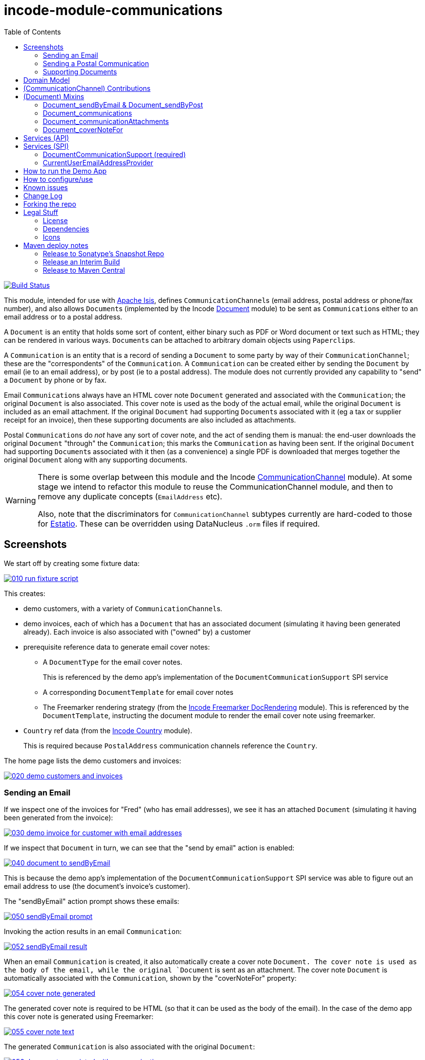 [[incode-module-communications]]
= incode-module-communications
:_imagesdir: ./
:toc:

image:https://travis-ci.org/incodehq/incode-module-communications.png?branch=master[Build Status,link=https://travis-ci.org/incodehq/incode-module-communications]

This module, intended for use with link:http://isis.apache.org[Apache Isis], defines ``CommunicationChannel``s (email address, postal address or phone/fax number), and also allows ``Document``s (implemented by the Incode http://github.com/incodehq/incode-module-document[Document] module) to be sent as ``Communication``s either to an email address or to a postal address.

A `Document` is an entity that holds some sort of content, either binary such as PDF or Word document or text such as HTML; they can be rendered in various ways.
``Document``s can be attached to arbitrary domain objects using ``Paperclip``s.

A `Communication` is an entity that is a record of sending a `Document` to some party by way of their `CommunicationChannel`; these are the "correspondents" of the `Communication`.
A `Communication` can be created either by sending the `Document` by email (ie to an email address), or by post (ie to a postal address).
The module does not currently provided any capability to "send" a `Document` by phone or by fax.

Email ``Communication``s always have an HTML cover note `Document` generated and associated with the `Communication`; the original `Document` is also associated.
This cover note is used as the body of the actual email, while the original `Document` is included as an email attachment.
If the original `Document` had supporting ``Document``s associated with it (eg a tax or supplier receipt for an invoice), then these supporting documents are also included as attachments.

Postal ``Communication``s do _not_ have any sort of cover note, and the act of sending them is manual: the end-user downloads the original `Document` "through" the `Communication`; this marks the `Communication` as having been sent.
If the original `Document` had supporting ``Document``s associated with it then (as a convenience) a single PDF is downloaded that merges together the original `Document` along with any supporting documents.


[WARNING]
====
There is some overlap between this module and the Incode http://github.com/incodehq/incode-module-commchannel[CommunicationChannel] module).
At some stage we intend to refactor this module to reuse the CommunicationChannel module, and then to remove any duplicate concepts (`EmailAddress` etc).

Also, note that the discriminators for `CommunicationChannel` subtypes currently are hard-coded to those for http://github.com/estatio/estatio[Estatio].
These can be overridden using DataNucleus `.orm` files if required.
====



[[_incode-module-communications_screenshots]]
== Screenshots

We start off by creating some fixture data:

image::https://raw.githubusercontent.com/incodehq/incode-module-communications/master/images/010-run-fixture-script.png[link="https://raw.githubusercontent.com/incodehq/incode-module-communications/master/images/010-run-fixture-script.png"]

This creates:

* demo customers, with a variety of ``CommunicationChannel``s.

* demo invoices, each of which has a `Document` that has an associated document (simulating it having been generated already).
Each invoice is also associated with ("owned" by) a customer

* prerequisite reference data to generate email cover notes:

** A `DocumentType` for the email cover notes. +
+
This is referenced by the demo app's implementation of the `DocumentCommunicationSupport` SPI service

** A corresponding `DocumentTemplate` for email cover notes

** The Freemarker rendering strategy (from the link:https://github.com/incodehq/incode-module-docrendering-freemarker[Incode Freemarker DocRendering] module).
This is referenced by the `DocumentTemplate`, instructing the document module to render the email cover note using freemarker.

* `Country` ref data (from the link:https://github.com/incodehq/incode-module-country[Incode Country] module). +
+
This is required because `PostalAddress` communication channels reference the `Country`.

The home page lists the demo customers and invoices:

image::https://raw.githubusercontent.com/incodehq/incode-module-communications/master/images/020-demo-customers-and-invoices.png[link="https://raw.githubusercontent.com/incodehq/incode-module-communications/master/images/020-demo-customers-and-invoices.png"]


[[_incode-module-communications_screenshots_sending-an-email]]
=== Sending an Email

If we inspect one of the invoices for "Fred" (who has email addresses), we see it has an attached `Document` (simulating it having been generated from the invoice):

image::https://raw.githubusercontent.com/incodehq/incode-module-communications/master/images/030-demo-invoice-for-customer-with-email-addresses.png[link="https://raw.githubusercontent.com/incodehq/incode-module-communications/master/images/030-demo-invoice-for-customer-with-email-addresses.png"]

If we inspect that `Document` in turn, we can see that the "send by email" action is enabled:

image::https://raw.githubusercontent.com/incodehq/incode-module-communications/master/images/040-document-to-sendByEmail.png[link="https://raw.githubusercontent.com/incodehq/incode-module-communications/master/images/040-document-to-sendByEmail.png"]

This is because the demo app's implementation of the `DocumentCommunicationSupport` SPI service was able to figure out an email address to use (the document's invoice's customer).

The "sendByEmail" action prompt shows these emails:

image::https://raw.githubusercontent.com/incodehq/incode-module-communications/master/images/050-sendByEmail-prompt.png[link="https://raw.githubusercontent.com/incodehq/incode-module-communications/master/images/050-sendByEmail-prompt.png"]

Invoking the action results in an email `Communication`:

image::https://raw.githubusercontent.com/incodehq/incode-module-communications/master/images/052-sendByEmail-result.png[link="https://raw.githubusercontent.com/incodehq/incode-module-communications/master/images/052-sendByEmail-result.png"]

When an email `Communication` is created, it also automatically create a cover note `Document.
The cover note is used as the body of the email, while the original `Document` is sent as an attachment.
The cover note `Document` is automatically associated with the `Communication`, shown by the "coverNoteFor" property:

image::https://raw.githubusercontent.com/incodehq/incode-module-communications/master/images/054-cover-note-generated.png[link="https://raw.githubusercontent.com/incodehq/incode-module-communications/master/images/054-cover-note-generated.png"]

The generated cover note is required to be HTML (so that it can be used as the body of the email).
In the case of the demo app this cover note is generated using Freemarker:

image::https://raw.githubusercontent.com/incodehq/incode-module-communications/master/images/055-cover-note-text.png[link="https://raw.githubusercontent.com/incodehq/incode-module-communications/master/images/055-cover-note-text.png"]

The generated `Communication` is also associated with the original `Document`:

image::https://raw.githubusercontent.com/incodehq/incode-module-communications/master/images/056-document-associated-with-communication.png[link="https://raw.githubusercontent.com/incodehq/incode-module-communications/master/images/056-document-associated-with-communication.png"]

Looking again at the generated email `Communication`, we see that it is scheduled to be sent in the background command:

image::https://raw.githubusercontent.com/incodehq/incode-module-communications/master/images/060-communication-sent-in-background.png[link="https://raw.githubusercontent.com/incodehq/incode-module-communications/master/images/060-communication-sent-in-background.png"]

The demo app has not been configured with a background scheduler, but does provide a "fake" scheduler which can be used to run such commands:

image::https://raw.githubusercontent.com/incodehq/incode-module-communications/master/images/062-fake-scheduler.png[link="https://raw.githubusercontent.com/incodehq/incode-module-communications/master/images/062-fake-scheduler.png"]

Which results in the email being sent:

image::https://raw.githubusercontent.com/incodehq/incode-module-communications/master/images/064-email-sent.png[link="https://raw.githubusercontent.com/incodehq/incode-module-communications/master/images/064-email-sent.png"]

In fact, the demo app is not configured with a real email service either; instead it has a fake service that allows "sent" email messages to be inspected:

image::https://raw.githubusercontent.com/incodehq/incode-module-communications/master/images/066-list-sent-emails.png[link="https://raw.githubusercontent.com/incodehq/incode-module-communications/master/images/066-list-sent-emails.png"]

The sent email has the correct body, and one attachment (the original `Document`):

image::https://raw.githubusercontent.com/incodehq/incode-module-communications/master/images/068-view-sent-email.png[link="https://raw.githubusercontent.com/incodehq/incode-module-communications/master/images/068-view-sent-email.png"]



[[_incode-module-communications_screenshots_sending-a-postal-communication]]
=== Sending a Postal Communication

The "Mary" demo customer has postal addresses, so the ``Document``s attached to her invoices can be sent by post.

image::https://raw.githubusercontent.com/incodehq/incode-module-communications/master/images/070-sendByPost-prompt.png[link="https://raw.githubusercontent.com/incodehq/incode-module-communications/master/images/070-sendByPost-prompt.png"]

As for email, this also results in a `Communication`:

image::https://raw.githubusercontent.com/incodehq/incode-module-communications/master/images/072-sendByPost-result.png[link="https://raw.githubusercontent.com/incodehq/incode-module-communications/master/images/072-sendByPost-result.png"]

What's different here is that there is no cover note,  there is no "prepared by" correspondent, and there is no background command.

Instead, the object provides the "download PDF for posting" action:

image::https://raw.githubusercontent.com/incodehq/incode-module-communications/master/images/080-downloadPdfForPosting-prompt.png[link="https://raw.githubusercontent.com/incodehq/incode-module-communications/master/images/080-downloadPdfForPosting-prompt.png"]


The idea is that (through the `Communication`) the user just downloads the original (PDF) `Document` that it references; the act of doing this marks the `Communication` as sent:

image::https://raw.githubusercontent.com/incodehq/incode-module-communications/master/images/082-downloadPdfForPosting-result.png[link="https://raw.githubusercontent.com/incodehq/incode-module-communications/master/images/082-downloadPdfForPosting-result.png"]

The user can then open up the downloaded PDF, manually print it and manually put it into an envelope.


[[_incode-module-communications_screenshots_supporting-documents]]
=== Supporting Documents

The link:https://github.com/incodehq/incode-module-document[Incode Document] module (on which this communications module) depends has the concept of "supporting" documents.
For example, a generated `Document` of an invoice might have associated tax or supplier receipts which have been previously scanned in and which are available as PDFs.

image::https://raw.githubusercontent.com/incodehq/incode-module-communications/master/images/090-attachSupportingPdf-prompt.png[link="https://raw.githubusercontent.com/incodehq/incode-module-communications/master/images/090-attachSupportingPdf-prompt.png"]

image::https://raw.githubusercontent.com/incodehq/incode-module-communications/master/images/092-attachSupportingPdf-result.png[link="https://raw.githubusercontent.com/incodehq/incode-module-communications/master/images/092-attachSupportingPdf-result.png"]

image::https://raw.githubusercontent.com/incodehq/incode-module-communications/master/images/100-sendByEmail-prompt.png[link="https://raw.githubusercontent.com/incodehq/incode-module-communications/master/images/100-sendByEmail-prompt.png"]

image::https://raw.githubusercontent.com/incodehq/incode-module-communications/master/images/102-sendByEmail-result.png[link="https://raw.githubusercontent.com/incodehq/incode-module-communications/master/images/102-sendByEmail-result.png"]

image::https://raw.githubusercontent.com/incodehq/incode-module-communications/master/images/104-sent-email.png[link="https://raw.githubusercontent.com/incodehq/incode-module-communications/master/images/104-sent-email.png"]

It is also possible to send a postal communication with supporting documents:

image::https://raw.githubusercontent.com/incodehq/incode-module-communications/master/images/110-sendByPost-prompt.png[link="https://raw.githubusercontent.com/incodehq/incode-module-communications/master/images/110-sendByPost-prompt.png"]


The only difference is that, when the ``Document``s are downloaded for printing via the `Communication`, for convenience the PDFs will be stitched together into a single PDF for printing.
The action prompt suggests a filename based on the original `Document` and supporting ``Document``s.

image::https://raw.githubusercontent.com/incodehq/incode-module-communications/master/images/120-downloadPdfForPosting-prompt.png[link="https://raw.githubusercontent.com/incodehq/incode-module-communications/master/images/120-downloadPdfForPosting-prompt.png"]



[[_incode-module-communications_domain-model]]
== Domain Model

The main concepts of the module are shown below:

image:domain-model.png[]

One side of the domain model defines ``CommunicationChannel``s, owned by ``CommunicationChannelOwner``s.

On the other side is `Communication`, which relates to a `Document` by way of an implementation of the (link:https://github.com/incodehq/incode-module-document[Incode Document module]'s) `Paperclip` class.
Each `Communication` relates to one or more ``CommunicationChannel``s by way of `CommChannelRole`, basically indicating the nature of the correspondent in that `Communication`.


[[_incode-module-communications_commchannel-mixins]]
== (CommunicationChannel) Contributions

[***TODO - to document ***]

The `CommunicationChannelOwner_newChannelContributions` ...

The `CommunicationChannelOwner_emailAddressTitles` & `CommunicationChannelOwner_phoneNumberTitles` ...



[[_incode-module-communications_mixins]]
== (Document) Mixins

The modules provides a number of mixins that, by default, will be rendered in the UI.
In the case of this module, all mixins are on the `Document` entity.

The mixins can be suppressed if necessary using vetoing subscribers to their corresponding domain events.


[[_incode-module-communications_mixins_send-by]]
=== Document_sendByEmail & Document_sendByPost

These mixins on `Document` are used to create either email or postal ``Communication``s.
They are supported by the `DocumentCommunicationSupport` SPI service, described xref:_incode-module-communications_services-spi_document-communication-support[below].

The xref:_incode-module-communications_services-spi_document-communication-support[DocumentCommunicationSupport] SPI provides the cover note template to use.


[IMPORTANT]
====
Note that the cover note template should have an `AttachmentAdvisor` set to "atach to none"; the mixin action has the responsibility of wiring the cover note `Document` to the newly created `Communication`.
====




[[_incode-module-communications_mixins_communications]]
=== Document_communications

The `Document_communications` collection mixin shows all ``Communication``s to which a `Document` has been sent as an attachment (in the case of an email) or to be printed out (in the case of a postal comm).

Note that this mixin is suppressed for cover notes; instead these have the `Document_coverNoteFor` mixin, described  xref:_incode-module-communications_mixins_cover-note-for[below].


[[_incode-module-communications_mixins_communication-attachments]]
=== Document_communicationAttachments

The `Document_communicationAttachments` collection mixin lists all of the ``Document``s that would be included as attachments if and when a new `Communication` is created.

This list always includes the target `Document` itself, and will also include any supporting `Document`s that may have been attached (using the link:https://github.com/incodehq/incode-module-document[Incode Document] module's `Document_attachSupportingPdf` mixin).


[[_incode-module-communications_mixins_cover-note-for]]
=== Document_coverNoteFor

The `Document_coverNoteFor` property mixin applies only to ``Document``s that have been created as email cover notes.
It returns a reference to the email `Communication` to which it was associated (with a role of "cover note"); its content is used as the body of the actual email.



[[_incode-module-communications_services-api]]
== Services (API)

The module currently does not provide a service to programmatically create ``Communication``s.
Instead, the various xref:_incode-module-communications_mixins[mixins] can be used.


[[_incode-module-communications_services-spi]]
== Services (SPI)

SPI services are called by the module.

[[_incode-module-communications_services-spi_document-communication-support]]
=== DocumentCommunicationSupport (required)

An implementation of the `DocumentCommunicationSupport` SPI domain service is required to send communications of any type.
Its signature is:

[source,java]
----
public interface DocumentCommunicationSupport {
    DocumentType emailCoverNoteDocumentTypeFor(Document document);
    void inferEmailHeaderFor(Document document, CommHeaderForEmail header);
    void inferPrintHeaderFor(Document document, CommHeaderForPost header);
}
----

where `CommHeaderForEmail` is:

[source,java]
----
public class CommHeaderForEmail ... {

    @Getter @Setter
    private EmailAddress toDefault;
    @Getter
    private final Set<EmailAddress> toChoices = Sets.newTreeSet();

    @Getter @Setter
    private String cc ;
    @Getter @Setter
    private String bcc;

    @Getter @Setter
    private EmailAddress from;

    @Getter @Setter
    private String disabledReason;  // <1>
}
----
<1> Reason, if any, why the communication cannot be sent by email.

and where `CommHeaderForPost` is:

[source,java]
----
public class CommHeaderForPost ... {
    @Getter @Setter
    private PostalAddress toDefault;
    @Getter
    private final Set<PostalAddress> toChoices = Sets.newTreeSet();

    @Getter @Setter
    private String disabledReason;  // <1>
}
----
<1> Reason, if any, why the communication cannot be sent by post.


[IMPORTANT]
====
Note that the cover note template should have an `AttachmentAdvisor` set to "atach to none"; the mixin action has the responsibility of wiring the cover note `Document` to the newly created `Communication`.
====


[[_incode-module-communications_services-spi_current-user-email-address-provider]]
=== CurrentUserEmailAddressProvider

The optional `CurrentUserEmailAddressProvider` SPI service provides the email address of the current user, in order to create a `CommChannelRole` indicating that the `Communication` was "prepared by" such-and-such a user.

Its signature is:

[source,java]
----
public interface CurrentUserEmailAddressProvider {
    String currentUserEmailAddress();
----

The module does provide a default implementation, `CurrentUserEmailAddressProvider.UsingMeService`, that uses the `MeService` of the (non-ASF) http://github.com/isisaddons/isis-module-security[Isis addons' security] module.
In many case therefore there will be no need to provide an alternative implementation of this SPI service.


[[_incode-module-communications_how-to-run-the-demo-app]]
== How to run the Demo App


The prerequisite software is:

* Java JDK 8
* http://maven.apache.org[maven 3] (3.3.x or later is recommended).

To build the demo app:

[source]
----
git clone https://github.com/incodehq/isis-module-communications.git
cd isis-module-communications
mvn clean install
----


To run the demo app:

[source]
----
mvn -pl webapp -Dmavenmixin-jettywar jetty:run
----

Then log on using user: `sven`, password: `pass`



[[_incode-module-communications_how-to-configure-use]]
== How to configure/use

You can either use this module "out-of-the-box", or you can fork this repo and extend to your own requirements. 

To use "out-of-the-box":

* update your classpath by adding this dependency in your dom project's `pom.xml`: +
+
[source,xml]
----
<dependency>
    <groupId>org.incode.module.communications</groupId>
    <artifactId>incode-module-communications-dom</artifactId>
    <version>1.14.3</version>
</dependency>
----

* in the `AppManifest`, update its `getModules()` method: +
+
[source,java]
----
@Override
public List<Class<?>> getModules() {
    return Arrays.asList(
            ...
            org.incode.module.communications.dom.CommunicationsModule.class,
    );
}
----

Check for later releases by searching http://search.maven.org/#search|ga|1|incode-module-communications-dom[Maven Central Repo].




[[_incode-module-communications_known-issues]]
== Known issues

(none)


[[_incode-module-communications_change-log]]
== Change Log


* `1.14.3` - fixes https://github.com/incodehq/incode-module-communications/issues/8[#8] and https://github.com/incodehq/incode-module-communications/issues/9[#9]; references link:https://github.com/incodehq/incode-module-document[document] module v1.14.5

* `1.14.2` - fixes https://github.com/incodehq/incode-module-communications/issues/7[#7] (``DocumentCommunicationSupport``); references link:https://github.com/incodehq/incode-module-document[document] module v1.14.3
+
[NOTE]
====
This release is not backwardly compatible with previous release.
====

* `1.14.1` - fixes https://github.com/incodehq/incode-module-communications/issues/1[#1], https://github.com/incodehq/incode-module-communications/issues/2[#2], https://github.com/incodehq/incode-module-communications/issues/3[#3], https://github.com/incodehq/incode-module-communications/issues/4[#4], https://github.com/incodehq/incode-module-communications/issues/5[#5], https://github.com/incodehq/incode-module-communications/issues/6[#6]; references link:https://github.com/incodehq/incode-module-document[document] module v1.14.2

* `1.14.0` - released against Isis 1.14.0

* `1.13.0` - released against Isis 1.13.2, extracted from Estatio codebase



[[_incode-module-communications_forking-the-repo]]
== Forking the repo

If instead you want to extend this module's functionality, then we recommend that you fork this repo.
The repo is structured as follows:

* `pom.xml` - parent pom
* `module-dom` - the module implementation itself
* `demo/module-dom` - demo app's supporting domain that uses `module-dom` in some way
* `demo/application` - demo app's app manifest and application-level integration tets
* `demo/webapp` - demo app's webapp, to create war and docker images


Only the `module-dom` project is released to Maven Central Repo.
The versions of the other modules are purposely left at `0.0.1-SNAPSHOT` because they are not intended to be released.


Note that the module uses link:https://projectlombok.org/[Project Lombok].
eTo compile the code within your IDE you will
therefore require the appropriate Lombok plugin.  See the link:https://projectlombok.org/download.html[Lombok download page] for more information.


[[_incode-module-communications_legal-stuff]]
== Legal Stuff

=== License

[source]
----
Copyright 2016-2017 Dan Haywood

Licensed under the Apache License, Version 2.0 (the
"License"); you may not use this file except in compliance
with the License.  You may obtain a copy of the License at

    http://www.apache.org/licenses/LICENSE-2.0

Unless required by applicable law or agreed to in writing,
software distributed under the License is distributed on an
"AS IS" BASIS, WITHOUT WARRANTIES OR CONDITIONS OF ANY
KIND, either express or implied.  See the License for the
specific language governing permissions and limitations
under the License.
----

=== Dependencies

None.


=== Icons

The icons are provided by https://icons8.com/[Icons8].


==  Maven deploy notes

Only the `dom` module is deployed, and is done so using Sonatype's OSS support (see
http://central.sonatype.org/pages/apache-maven.html[user guide]).

=== Release to Sonatype's Snapshot Repo

To deploy a snapshot, use:

[source]
----
pushd dom
mvn clean deploy
popd
----

The artifacts should be available in Sonatype's
https://oss.sonatype.org/content/repositories/snapshots[Snapshot Repo].



=== Release an Interim Build

If you have commit access to this project (or a fork of your own) then you can create interim releases using the `interim-release.sh` script.

The idea is that this will - in a new branch - update the `dom/pom.xml` with a timestamped version (eg `1.14.3.20170331-0740`).
It then pushes the branch (and a tag) to the specified remote.

A CI server such as Jenkins can monitor the branches matching the wildcard `origin/interim/*` and create a build.
These artifacts can then be published to a snapshot repository.

For example:

[source]
----
sh interim-release.sh 1.14.3 origin
----

where

* `1.14.3` is the base release
* `origin` is the name of the remote to which you have permissions to write to.




=== Release to Maven Central

The `release.sh` script automates the release process. It performs the following:

* performs a sanity check (`mvn clean install -o`) that everything builds ok
* bumps the `pom.xml` to a specified release version, and tag
* performs a double check (`mvn clean install -o`) that everything still builds ok
* releases the code using `mvn clean deploy`
* bumps the `pom.xml` to a specified release version

For example:

[source]
----
sh release.sh 1.14.3 \
              1.15.0-SNAPSHOT \
              dan@haywood-associates.co.uk \
              "this is not really my passphrase"
----

where
* `$1` is the release version
* `$2` is the snapshot version
* `$3` is the email of the secret key (`~/.gnupg/secring.gpg`) to use for signing
* `$4` is the corresponding passphrase for that secret key.

Other ways of specifying the key and passphrase are available, see the `pgp-maven-plugin`'s
http://kohsuke.org/pgp-maven-plugin/secretkey.html[documentation]).

If the script completes successfully, then push changes:

[source]
----
git push origin master && git push origin 1.14.3
----

If the script fails to complete, then identify the cause, perform a `git reset --hard` to start over and fix the issue before trying again.
Note that in the `dom`'s `pom.xml` the `nexus-staging-maven-plugin` has the `autoReleaseAfterClose` setting set to `true` (to automatically stage, close and the release the repo).
You may want to set this to `false` if debugging an issue.

According to Sonatype's guide, it takes about 10 minutes to sync, but up to 2 hours to update http://search.maven.org[search].
